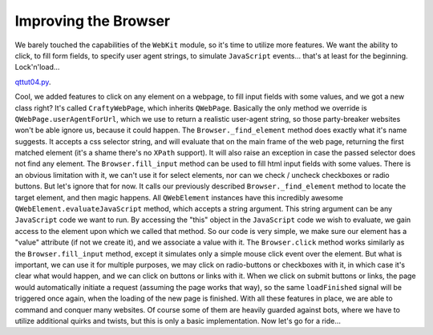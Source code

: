 Improving the Browser
=====================


We barely touched the capabilities of the ``WebKit`` module, so it's time to utilize more features. We want the ability to click, to fill form fields, to specify user agent strings, to simulate ``JavaScript`` events... that's at least for the beginning. Lock'n'load...


`qttut04.py 
<https://github.com/integricho/path-of-a-pyqter/blob/master/qttut04/qttut04.py>`_.


Cool, we added features to click on any element on a webpage, to fill input fields with some values, and we got a new class right? It's called ``CraftyWebPage``, which inherits ``QWebPage``. Basically the only method we override is ``QWebPage.userAgentForUrl``, which we use to return a realistic user-agent string, so those party-breaker websites won't be able ignore us, because it could happen.
The ``Browser._find_element`` method does exactly what it's name suggests. It accepts a css selector string, and will evaluate that on the main frame of the web page, returning the first matched element (it's a shame there's no ``XPath`` support). It will also raise an exception in case the passed selector does not find any element.
The ``Browser.fill_input`` method can be used to fill html input fields with some values. There is an obvious limitation with it, we can't use it for select elements, nor can we check / uncheck checkboxes or radio buttons. But let's ignore that for now. It calls our previously described ``Browser._find_element`` method to locate the target element, and then magic happens. All ``QWebElement`` instances have this incredibly awesome ``QWebElement.evaluateJavaScript`` method, which accepts a string argument. This string argument can be any ``JavaScript`` code we want to run. By accessing the "this" object in the ``JavaScript`` code we wish to evaluate, we gain access to the element upon which we called that method. So our code is very simple, we make sure our element has a "value" attribute (if not we create it), and we associate a value with it.
The ``Browser.click`` method works similarly as the ``Browser.fill_input`` method, except it simulates only a simple mouse click event over the element. But what is important, we can use it for multiple purposes, we may click on radio-buttons or checkboxes with it, in which case it's clear what would happen, and we can click on buttons or links with it. When we click on submit buttons or links, the page would automatically initiate a request (assuming the page works that way), so the same ``loadFinished`` signal will be triggered once again, when the loading of the new page is finished.
With all these features in place, we are able to command and conquer many websites. Of course some of them are heavily guarded against bots, where we have to utilize additional quirks and twists, but this is only a basic implementation. Now let's go for a ride...